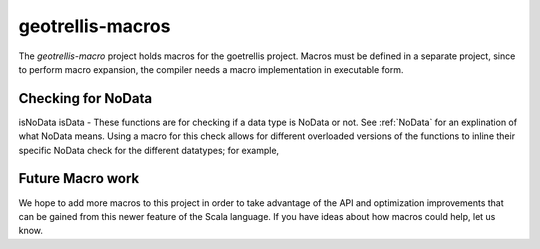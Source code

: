 .. _geotrellis-macros:

geotrellis-macros
=================

The *geotrellis-macro* project holds macros for the goetrellis project. Macros must be defined in a separate project, since to perform macro expansion, the compiler needs a macro implementation in executable form.

Checking for NoData
-------------------

isNoData \ isData - These functions are for checking if a data type is NoData or not. See :ref:`NoData` for an explination of what NoData means. Using a macro for this check allows for different overloaded versions of the functions to inline their specific NoData check for the different datatypes; for example, 

.. includecode:: code/MacroExamples.scala
   :snippet: noData-examples

Future Macro work
-----------------

We hope to add more macros to this project in order to take advantage of the API and optimization improvements that can be gained from this newer feature of the Scala language. If you have ideas about how macros could help, let us know.  
